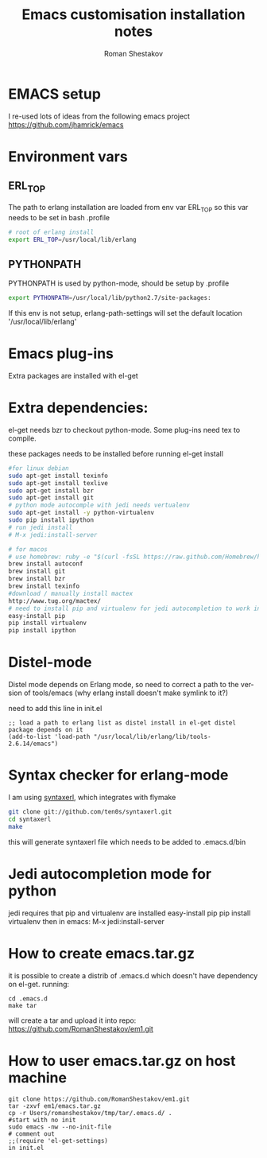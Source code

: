#+TITLE:    Emacs customisation installation notes
#+AUTHOR:   Roman Shestakov
#+LANGUAGE: en

* EMACS setup

I re-used lots of ideas from the following emacs project
https://github.com/jhamrick/emacs

* Environment vars 

** ERL_TOP
The path to erlang installation are loaded from env var ERL_TOP so
this var needs to be set in bash .profile

#+BEGIN_SRC bash
# root of erlang install
export ERL_TOP=/usr/local/lib/erlang
#+END_SRC

** PYTHONPATH

PYTHONPATH is used by python-mode, should be setup by .profile

#+BEGIN_SRC bash
export PYTHONPATH=/usr/local/lib/python2.7/site-packages:
#+END_SRC

If this env is not setup, erlang-path-settings will set the default
location '/usr/local/lib/erlang'

* Emacs plug-ins

Extra packages are installed with el-get

* Extra dependencies:

el-get needs bzr to checkout python-mode. Some plug-ins need tex to compile.

these packages needs to be installed before running el-get install

#+BEGIN_SRC bash
#for linux debian
sudo apt-get install texinfo
sudo apt-get install texlive
sudo apt-get install bzr
sudo apt-get install git
# python mode autocomple with jedi needs vertualenv
sudo apt-get install -y python-virtualenv
sudo pip install ipython
# run jedi install
# M-x jedi:install-server
#+END_SRC

#+BEGIN_SRC bash
# for macos
# use homebrew: ruby -e "$(curl -fsSL https://raw.github.com/Homebrew/homebrew/go/install)"
brew install autoconf
brew install git
brew install bzr
brew install texinfo
#download / manually install mactex
http://www.tug.org/mactex/
# need to install pip and virtualenv for jedi autocompletion to work in python-mode
easy-install pip
pip install virtualenv
pip install ipython
#+END_SRC

* Distel-mode

Distel mode depends on Erlang mode, so need to correct a path to the version of 
tools/emacs (why erlang install doesn't make symlink to it?)

need to add this line in init.el
#+BEGIN_SRC elisp
;; load a path to erlang list as distel install in el-get distel package depends on it
(add-to-list 'load-path "/usr/local/lib/erlang/lib/tools-2.6.14/emacs")
#+END_SRC

* Syntax checker for erlang-mode
I am using [[https://github.com/ten0s/syntaxerl][syntaxerl]], which integrates with flymake

#+BEGIN_SRC bash
git clone git://github.com/ten0s/syntaxerl.git
cd syntaxerl
make
#+END_SRC 

this will generate syntaxerl file which needs to be added to .emacs.d/bin

* Jedi autocompletion mode for python
jedi requires that pip and virtualenv are installed
easy-install pip
pip install virtualenv
then in emacs:
M-x jedi:install-server
* How to create emacs.tar.gz
it is possible to create a distrib of .emacs.d which doesn't have dependency on el-get.
running:
#+BEGIN_SRC 
cd .emacs.d
make tar
#+END_SRC

will create a tar and upload it into repo:
https://github.com/RomanShestakov/em1.git

* How to user emacs.tar.gz on host machine

#+BEGIN_SRC 
git clone https://github.com/RomanShestakov/em1.git
tar -zxvf em1/emacs.tar.gz
cp -r Users/romanshestakov/tmp/tar/.emacs.d/ .
#start with no init
sudo emacs -nw --no-init-file
# comment out 
;;(require 'el-get-settings)
in init.el
#+END_SRC

